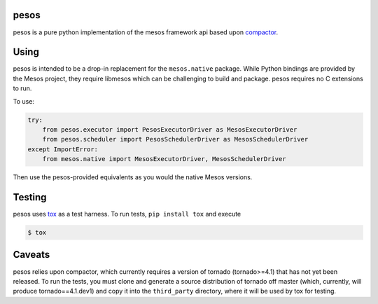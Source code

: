 pesos
=====

pesos is a pure python implementation of the mesos framework api based upon
`compactor <https://github.com/wickman/compactor>`_.


Using
=====

pesos is intended to be a drop-in replacement for the ``mesos.native``
package.  While Python bindings are provided by the Mesos project, they
require libmesos which can be challenging to build and package.  pesos
requires no C extensions to run.

To use:

.. code-block:: python

    try:
        from pesos.executor import PesosExecutorDriver as MesosExecutorDriver
        from pesos.scheduler import PesosSchedulerDriver as MesosSchedulerDriver
    except ImportError:
        from mesos.native import MesosExecutorDriver, MesosSchedulerDriver

Then use the pesos-provided equivalents as you would the native Mesos versions.


Testing
=======

pesos uses `tox <https://tox.rtfd.org>`_ as a test harness.  To run tests,
``pip install tox`` and execute

.. code-block:: bash

    $ tox


Caveats
=======

pesos relies upon compactor, which currently requires a version of tornado
(tornado>=4.1) that has not yet been released.  To run the tests, you must
clone and generate a source distribution of tornado off master (which,
currently, will produce tornado==4.1.dev1) and copy it into the
``third_party`` directory, where it will be used by tox for testing.
